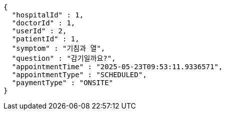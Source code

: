 [source,json,options="nowrap"]
----
{
  "hospitalId" : 1,
  "doctorId" : 1,
  "userId" : 2,
  "patientId" : 1,
  "symptom" : "기침과 열",
  "question" : "감기일까요?",
  "appointmentTime" : "2025-05-23T09:53:11.9336571",
  "appointmentType" : "SCHEDULED",
  "paymentType" : "ONSITE"
}
----